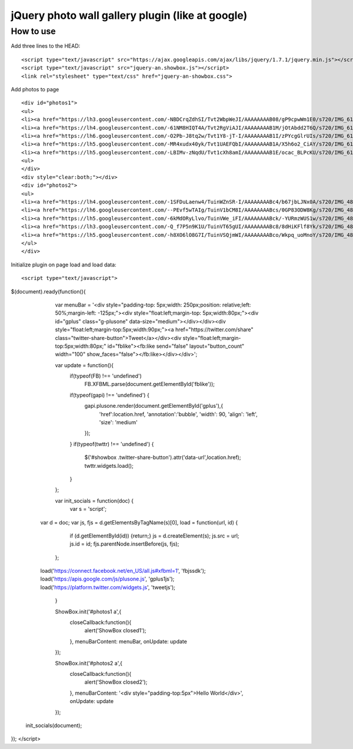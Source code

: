 =============================================================
      jQuery photo wall gallery plugin (like at google)
=============================================================

How to use
==========

Add three lines to the HEAD:

::

    <script type="text/javascript" src="https://ajax.googleapis.com/ajax/libs/jquery/1.7.1/jquery.min.js"></script> 
    <script type="text/javascript" src="jquery-an.showbox.js"></script> 
    <link rel="stylesheet" type="text/css" href="jquery-an-showbox.css">

Add photos to page

::

<div id="photos1"> 
<ul>
<li><a href="https://lh3.googleusercontent.com/-NBDCrqZdhSI/Tvt2WbpWeJI/AAAAAAAAB08/gP9cpwWm1E0/s720/IMG_6157.jpg"><img src="https://lh3.googleusercontent.com/-NBDCrqZdhSI/Tvt2WbpWeJI/AAAAAAAAB08/gP9cpwWm1E0/s720/IMG_6157.jpg/../../w432-h288/" width="182" height="121" style="opacity: 1; width: 182px; height: 121px; "></a></li>
<li><a href="https://lh4.googleusercontent.com/-61NM8HIQT4A/Tvt2RgViAJI/AAAAAAAAB1M/jOtAbdd2T6Q/s720/IMG_6128.jpg"><img src="https://lh4.googleusercontent.com/-61NM8HIQT4A/Tvt2RgViAJI/AAAAAAAAB1M/jOtAbdd2T6Q/s720/IMG_6128.jpg/../../w432-h288/" width="182" height="121" style="opacity: 1; width: 182px; height: 121px; "></a></li>
<li><a href="https://lh6.googleusercontent.com/-O2Pb-J8tq2w/Tvt1Y8-jT-I/AAAAAAAAB1I/zPYcgGlrUIs/s720/IMG_6125.jpg"><img src="https://lh6.googleusercontent.com/-O2Pb-J8tq2w/Tvt1Y8-jT-I/AAAAAAAAB1I/zPYcgGlrUIs/s288/IMG_6125.jpg" width="182" height="121"></a></li>
<li><a href="https://lh5.googleusercontent.com/-MR4xudx40yk/Tvt1UAEFQbI/AAAAAAAAB1A/X5h6o2_CiAY/s720/IMG_6110.jpg"><img src="https://lh5.googleusercontent.com/-MR4xudx40yk/Tvt1UAEFQbI/AAAAAAAAB1A/X5h6o2_CiAY/s288/IMG_6110.jpg" width="182" height="121"></a></li>
<li><a href="https://lh5.googleusercontent.com/-LBIMv-zNqdU/Tvt1cXh8amI/AAAAAAAAB1E/ocac_BLPcKU/s720/IMG_6107.jpg"><img src="https://lh5.googleusercontent.com/-LBIMv-zNqdU/Tvt1cXh8amI/AAAAAAAAB1E/ocac_BLPcKU/s288/IMG_6107.jpg" width="182" height="121"></a></li>
<ul>
</div>
<div style="clear:both;"></div>
<div id="photos2"> 
<ul>
<li><a href="https://lh4.googleusercontent.com/-1SFDuLaenw4/TuinWZnSR-I/AAAAAAAABc4/b67jbLJNx0A/s720/IMG_4870.jpg"><img src="https://lh4.googleusercontent.com/-1SFDuLaenw4/TuinWZnSR-I/AAAAAAAABc4/b67jbLJNx0A/s288/IMG_4870.jpg" width="97" height="141" ></a></li>
<li><a href="https://lh6.googleusercontent.com/--PEvf5wTAIg/TuinV1bCM8I/AAAAAAAABcs/0GP83ODW8Kg/s720/IMG_4868.jpg"><img src="https://lh6.googleusercontent.com/--PEvf5wTAIg/TuinV1bCM8I/AAAAAAAABcs/0GP83ODW8Kg/s288/IMG_4868.jpg" width="194" height="141" ></a></li>
<li><a href="https://lh5.googleusercontent.com/-6kMdORyLlvo/TuinVWe_iFI/AAAAAAAABck/-YURmzWUS1w/s720/IMG_4866.jpg"><img src="https://lh5.googleusercontent.com/-6kMdORyLlvo/TuinVWe_iFI/AAAAAAAABck/-YURmzWUS1w/s720/IMG_4866.jpg/../../w432-h293/" width="208" height="141" style="opacity: 1; width: 208px; height: 141px; "></a></li>
<li><a href="https://lh3.googleusercontent.com/-Q_f7P5n9K1U/TuinVT65gUI/AAAAAAAABc8/8dHiKFlf8Yk/s720/IMG_4865.jpg"><img src="https://lh3.googleusercontent.com/-Q_f7P5n9K1U/TuinVT65gUI/AAAAAAAABc8/8dHiKFlf8Yk/s288/IMG_4865.jpg" width="210" height="141" ></a></li>
<li><a href="https://lh5.googleusercontent.com/-h8XO6lO8G7I/TuinVSQjmWI/AAAAAAAABco/Wkpq_uoMnoY/s720/IMG_4860.jpg"><img src="https://lh5.googleusercontent.com/-h8XO6lO8G7I/TuinVSQjmWI/AAAAAAAABco/Wkpq_uoMnoY/s288/IMG_4860.jpg" width="201" height="141" ></a></li>
</ul>
</div> 

Initialize plugin on page load and load data:

::

<script type="text/javascript">
$(document).ready(function(){
		
		var menuBar = '<div style="padding-top: 5px;width: 250px;position: relative;left: 50%;margin-left: -125px;"><div style="float:left;margin-top: 5px;width:80px;"><div id="gplus" class="g-plusone" data-size="medium"></div></div><div style="float:left;margin-top:5px;width:90px;"><a href="https://twitter.com/share" class="twitter-share-button">Tweet</a></div><div style="float:left;margin-top:5px;width:80px;" id="fblike"><fb:like send="false" layout="button_count" width="100" show_faces="false"></fb:like></div></div>';
		
		var update  = function(){
			if(typeof(FB) !== 'undefined')
				 FB.XFBML.parse(document.getElementById('fblike'));
			if(typeof(gapi) !== 'undefined') {
				gapi.plusone.render(document.getElementById('gplus'),{
					'href':location.href,
					'annotation':'bubble',
					'width': 90,
					'align': 'left',
					'size': 'medium'
				});
			}
			if(typeof(twttr) !== 'undefined') {
				$('#showbox .twitter-share-button').attr('data-url',location.href);
				twttr.widgets.load();
			}		            
		};
		
		var init_socials = function(doc) {
		    var s = 'script';
            var d = doc;
            var js, fjs = d.getElementsByTagName(s)[0], load = function(url, id) {
	          if (d.getElementById(id)) {return;}
	          js = d.createElement(s); js.src = url; js.id = id;
	          fjs.parentNode.insertBefore(js, fjs);
	        };
            load('https://connect.facebook.net/en_US/all.js#xfbml=1', 'fbjssdk');
            load('https://apis.google.com/js/plusone.js', 'gplus1js');
            load('https://platform.twitter.com/widgets.js', 'tweetjs');
		}
		
		ShowBox.init('#photos1 a',{
			closeCallback:function(){
				alert('ShowBox closed1');
			},
			menuBarContent: menuBar,
			onUpdate: update
		});
		
		ShowBox.init('#photos2 a',{
			closeCallback:function(){
				alert('ShowBox closed2');
			},
			menuBarContent: '<div style="padding-top:5px">Hello World</div>',
			onUpdate: update
		});
		

        init_socials(document);
        
	
});
</script>
